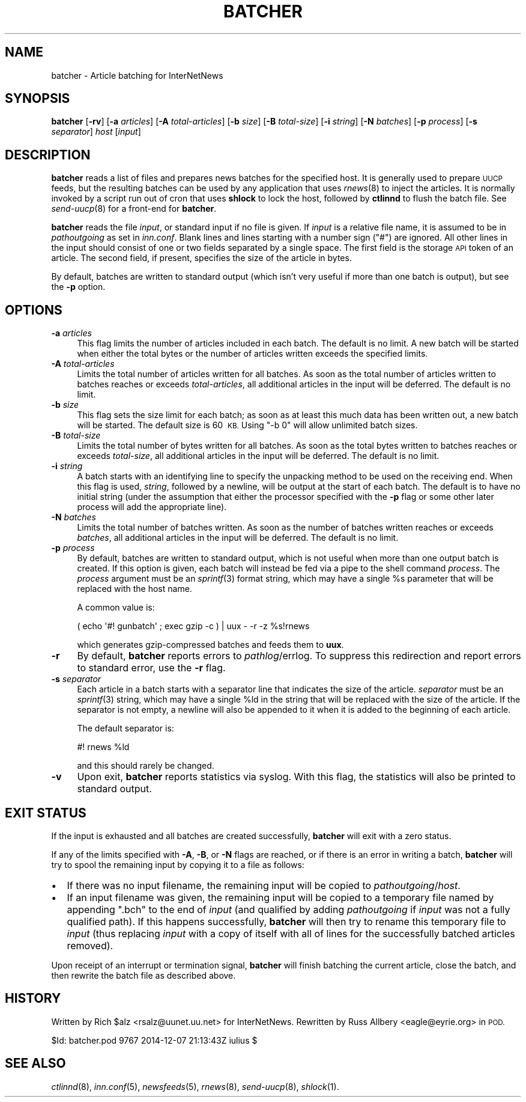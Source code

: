 .\" Automatically generated by Pod::Man 2.28 (Pod::Simple 3.28)
.\"
.\" Standard preamble:
.\" ========================================================================
.de Sp \" Vertical space (when we can't use .PP)
.if t .sp .5v
.if n .sp
..
.de Vb \" Begin verbatim text
.ft CW
.nf
.ne \\$1
..
.de Ve \" End verbatim text
.ft R
.fi
..
.\" Set up some character translations and predefined strings.  \*(-- will
.\" give an unbreakable dash, \*(PI will give pi, \*(L" will give a left
.\" double quote, and \*(R" will give a right double quote.  \*(C+ will
.\" give a nicer C++.  Capital omega is used to do unbreakable dashes and
.\" therefore won't be available.  \*(C` and \*(C' expand to `' in nroff,
.\" nothing in troff, for use with C<>.
.tr \(*W-
.ds C+ C\v'-.1v'\h'-1p'\s-2+\h'-1p'+\s0\v'.1v'\h'-1p'
.ie n \{\
.    ds -- \(*W-
.    ds PI pi
.    if (\n(.H=4u)&(1m=24u) .ds -- \(*W\h'-12u'\(*W\h'-12u'-\" diablo 10 pitch
.    if (\n(.H=4u)&(1m=20u) .ds -- \(*W\h'-12u'\(*W\h'-8u'-\"  diablo 12 pitch
.    ds L" ""
.    ds R" ""
.    ds C` ""
.    ds C' ""
'br\}
.el\{\
.    ds -- \|\(em\|
.    ds PI \(*p
.    ds L" ``
.    ds R" ''
.    ds C`
.    ds C'
'br\}
.\"
.\" Escape single quotes in literal strings from groff's Unicode transform.
.ie \n(.g .ds Aq \(aq
.el       .ds Aq '
.\"
.\" If the F register is turned on, we'll generate index entries on stderr for
.\" titles (.TH), headers (.SH), subsections (.SS), items (.Ip), and index
.\" entries marked with X<> in POD.  Of course, you'll have to process the
.\" output yourself in some meaningful fashion.
.\"
.\" Avoid warning from groff about undefined register 'F'.
.de IX
..
.nr rF 0
.if \n(.g .if rF .nr rF 1
.if (\n(rF:(\n(.g==0)) \{
.    if \nF \{
.        de IX
.        tm Index:\\$1\t\\n%\t"\\$2"
..
.        if !\nF==2 \{
.            nr % 0
.            nr F 2
.        \}
.    \}
.\}
.rr rF
.\"
.\" Accent mark definitions (@(#)ms.acc 1.5 88/02/08 SMI; from UCB 4.2).
.\" Fear.  Run.  Save yourself.  No user-serviceable parts.
.    \" fudge factors for nroff and troff
.if n \{\
.    ds #H 0
.    ds #V .8m
.    ds #F .3m
.    ds #[ \f1
.    ds #] \fP
.\}
.if t \{\
.    ds #H ((1u-(\\\\n(.fu%2u))*.13m)
.    ds #V .6m
.    ds #F 0
.    ds #[ \&
.    ds #] \&
.\}
.    \" simple accents for nroff and troff
.if n \{\
.    ds ' \&
.    ds ` \&
.    ds ^ \&
.    ds , \&
.    ds ~ ~
.    ds /
.\}
.if t \{\
.    ds ' \\k:\h'-(\\n(.wu*8/10-\*(#H)'\'\h"|\\n:u"
.    ds ` \\k:\h'-(\\n(.wu*8/10-\*(#H)'\`\h'|\\n:u'
.    ds ^ \\k:\h'-(\\n(.wu*10/11-\*(#H)'^\h'|\\n:u'
.    ds , \\k:\h'-(\\n(.wu*8/10)',\h'|\\n:u'
.    ds ~ \\k:\h'-(\\n(.wu-\*(#H-.1m)'~\h'|\\n:u'
.    ds / \\k:\h'-(\\n(.wu*8/10-\*(#H)'\z\(sl\h'|\\n:u'
.\}
.    \" troff and (daisy-wheel) nroff accents
.ds : \\k:\h'-(\\n(.wu*8/10-\*(#H+.1m+\*(#F)'\v'-\*(#V'\z.\h'.2m+\*(#F'.\h'|\\n:u'\v'\*(#V'
.ds 8 \h'\*(#H'\(*b\h'-\*(#H'
.ds o \\k:\h'-(\\n(.wu+\w'\(de'u-\*(#H)/2u'\v'-.3n'\*(#[\z\(de\v'.3n'\h'|\\n:u'\*(#]
.ds d- \h'\*(#H'\(pd\h'-\w'~'u'\v'-.25m'\f2\(hy\fP\v'.25m'\h'-\*(#H'
.ds D- D\\k:\h'-\w'D'u'\v'-.11m'\z\(hy\v'.11m'\h'|\\n:u'
.ds th \*(#[\v'.3m'\s+1I\s-1\v'-.3m'\h'-(\w'I'u*2/3)'\s-1o\s+1\*(#]
.ds Th \*(#[\s+2I\s-2\h'-\w'I'u*3/5'\v'-.3m'o\v'.3m'\*(#]
.ds ae a\h'-(\w'a'u*4/10)'e
.ds Ae A\h'-(\w'A'u*4/10)'E
.    \" corrections for vroff
.if v .ds ~ \\k:\h'-(\\n(.wu*9/10-\*(#H)'\s-2\u~\d\s+2\h'|\\n:u'
.if v .ds ^ \\k:\h'-(\\n(.wu*10/11-\*(#H)'\v'-.4m'^\v'.4m'\h'|\\n:u'
.    \" for low resolution devices (crt and lpr)
.if \n(.H>23 .if \n(.V>19 \
\{\
.    ds : e
.    ds 8 ss
.    ds o a
.    ds d- d\h'-1'\(ga
.    ds D- D\h'-1'\(hy
.    ds th \o'bp'
.    ds Th \o'LP'
.    ds ae ae
.    ds Ae AE
.\}
.rm #[ #] #H #V #F C
.\" ========================================================================
.\"
.IX Title "BATCHER 8"
.TH BATCHER 8 "2015-09-12" "INN 2.6.1" "InterNetNews Documentation"
.\" For nroff, turn off justification.  Always turn off hyphenation; it makes
.\" way too many mistakes in technical documents.
.if n .ad l
.nh
.SH "NAME"
batcher \- Article batching for InterNetNews
.SH "SYNOPSIS"
.IX Header "SYNOPSIS"
\&\fBbatcher\fR [\fB\-rv\fR] [\fB\-a\fR \fIarticles\fR] [\fB\-A\fR \fItotal-articles\fR]
[\fB\-b\fR \fIsize\fR] [\fB\-B\fR \fItotal-size\fR] [\fB\-i\fR \fIstring\fR]
[\fB\-N\fR \fIbatches\fR] [\fB\-p\fR \fIprocess\fR] [\fB\-s\fR \fIseparator\fR]
\&\fIhost\fR [\fIinput\fR]
.SH "DESCRIPTION"
.IX Header "DESCRIPTION"
\&\fBbatcher\fR reads a list of files and prepares news batches for the
specified host.  It is generally used to prepare \s-1UUCP\s0 feeds, but the
resulting batches can be used by any application that uses \fIrnews\fR\|(8) to
inject the articles.  It is normally invoked by a script run out of cron
that uses \fBshlock\fR to lock the host, followed by \fBctlinnd\fR to flush the
batch file.  See \fIsend\-uucp\fR\|(8) for a front-end for \fBbatcher\fR.
.PP
\&\fBbatcher\fR reads the file \fIinput\fR, or standard input if no file is given.
If \fIinput\fR is a relative file name, it is assumed to be in
\&\fIpathoutgoing\fR as set in \fIinn.conf\fR.  Blank lines and lines starting
with a number sign (\f(CW\*(C`#\*(C'\fR) are ignored.  All other lines in the input
should consist of one or two fields separated by a single space.  The
first field is the storage \s-1API\s0 token of an article.  The second field,
if present, specifies the size of the article in bytes.
.PP
By default, batches are written to standard output (which isn't very
useful if more than one batch is output), but see the \fB\-p\fR option.
.SH "OPTIONS"
.IX Header "OPTIONS"
.IP "\fB\-a\fR \fIarticles\fR" 4
.IX Item "-a articles"
This flag limits the number of articles included in each batch.  The
default is no limit.  A new batch will be started when either the total
bytes or the number of articles written exceeds the specified limits.
.IP "\fB\-A\fR \fItotal-articles\fR" 4
.IX Item "-A total-articles"
Limits the total number of articles written for all batches.  As soon as
the total number of articles written to batches reaches or exceeds
\&\fItotal-articles\fR, all additional articles in the input will be deferred.
The default is no limit.
.IP "\fB\-b\fR \fIsize\fR" 4
.IX Item "-b size"
This flag sets the size limit for each batch; as soon as at least this
much data has been written out, a new batch will be started.  The default
size is 60\ \s-1KB. \s0 Using \f(CW\*(C`\-b 0\*(C'\fR will allow unlimited batch sizes.
.IP "\fB\-B\fR \fItotal-size\fR" 4
.IX Item "-B total-size"
Limits the total number of bytes written for all batches.  As soon as the
total bytes written to batches reaches or exceeds \fItotal-size\fR, all
additional articles in the input will be deferred.  The default is no
limit.
.IP "\fB\-i\fR \fIstring\fR" 4
.IX Item "-i string"
A batch starts with an identifying line to specify the unpacking method to
be used on the receiving end.  When this flag is used, \fIstring\fR, followed
by a newline, will be output at the start of each batch.  The default is
to have no initial string (under the assumption that either the processor
specified with the \fB\-p\fR flag or some other later process will add the
appropriate line).
.IP "\fB\-N\fR \fIbatches\fR" 4
.IX Item "-N batches"
Limits the total number of batches written.  As soon as the number of
batches written reaches or exceeds \fIbatches\fR, all additional articles in
the input will be deferred.  The default is no limit.
.IP "\fB\-p\fR \fIprocess\fR" 4
.IX Item "-p process"
By default, batches are written to standard output, which is not useful
when more than one output batch is created.  If this option is given, each
batch will instead be fed via a pipe to the shell command \fIprocess\fR.  The
\&\fIprocess\fR argument must be an \fIsprintf\fR\|(3) format string, which may have a
single \f(CW%s\fR parameter that will be replaced with the host name.
.Sp
A common value is:
.Sp
.Vb 1
\&    ( echo \*(Aq#! gunbatch\*(Aq ; exec gzip \-c ) | uux \- \-r \-z %s!rnews
.Ve
.Sp
which generates gzip-compressed batches and feeds them to \fBuux\fR.
.IP "\fB\-r\fR" 4
.IX Item "-r"
By default, \fBbatcher\fR reports errors to \fIpathlog\fR/errlog.  To suppress
this redirection and report errors to standard error, use the \fB\-r\fR flag.
.IP "\fB\-s\fR \fIseparator\fR" 4
.IX Item "-s separator"
Each article in a batch starts with a separator line that indicates the
size of the article.  \fIseparator\fR must be an \fIsprintf\fR\|(3) string, which may
have a single \f(CW%ld\fR in the string that will be replaced with the size of
the article.  If the separator is not empty, a newline will also be
appended to it when it is added to the beginning of each article.
.Sp
The default separator is:
.Sp
.Vb 1
\&    #! rnews %ld
.Ve
.Sp
and this should rarely be changed.
.IP "\fB\-v\fR" 4
.IX Item "-v"
Upon exit, \fBbatcher\fR reports statistics via syslog.  With this flag, the
statistics will also be printed to standard output.
.SH "EXIT STATUS"
.IX Header "EXIT STATUS"
If the input is exhausted and all batches are created successfully,
\&\fBbatcher\fR will exit with a zero status.
.PP
If any of the limits specified with \fB\-A\fR, \fB\-B\fR, or \fB\-N\fR flags are
reached, or if there is an error in writing a batch, \fBbatcher\fR will try
to spool the remaining input by copying it to a file as follows:
.IP "\(bu" 2
If there was no input filename, the remaining input will be copied to
\&\fIpathoutgoing\fR/\fIhost\fR.
.IP "\(bu" 2
If an input filename was given, the remaining input will be copied to a
temporary file named by appending \f(CW\*(C`.bch\*(C'\fR to the end of \fIinput\fR (and
qualified by adding \fIpathoutgoing\fR if \fIinput\fR was not a fully qualified
path).  If this happens successfully, \fBbatcher\fR will then try to rename
this temporary file to \fIinput\fR (thus replacing \fIinput\fR with a copy of
itself with all of lines for the successfully batched articles removed).
.PP
Upon receipt of an interrupt or termination signal, \fBbatcher\fR will finish
batching the current article, close the batch, and then rewrite the batch
file as described above.
.SH "HISTORY"
.IX Header "HISTORY"
Written by Rich \f(CW$alz\fR <rsalz@uunet.uu.net> for InterNetNews.  Rewritten by
Russ Allbery <eagle@eyrie.org> in \s-1POD.\s0
.PP
\&\f(CW$Id:\fR batcher.pod 9767 2014\-12\-07 21:13:43Z iulius $
.SH "SEE ALSO"
.IX Header "SEE ALSO"
\&\fIctlinnd\fR\|(8), \fIinn.conf\fR\|(5), \fInewsfeeds\fR\|(5), \fIrnews\fR\|(8), \fIsend\-uucp\fR\|(8), \fIshlock\fR\|(1).
